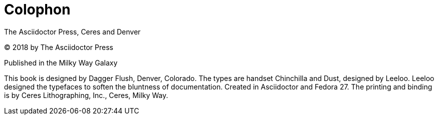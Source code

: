 [colophon]
= Colophon

The Asciidoctor Press, Ceres and Denver

(C) 2018 by The Asciidoctor Press

Published in the Milky Way Galaxy

This book is designed by Dagger Flush, Denver, Colorado.
The types are handset Chinchilla and Dust, designed by Leeloo.
Leeloo designed the typefaces to soften the bluntness of documentation.
Created in Asciidoctor and Fedora 27.
The printing and binding is by Ceres Lithographing, Inc., Ceres, Milky Way.